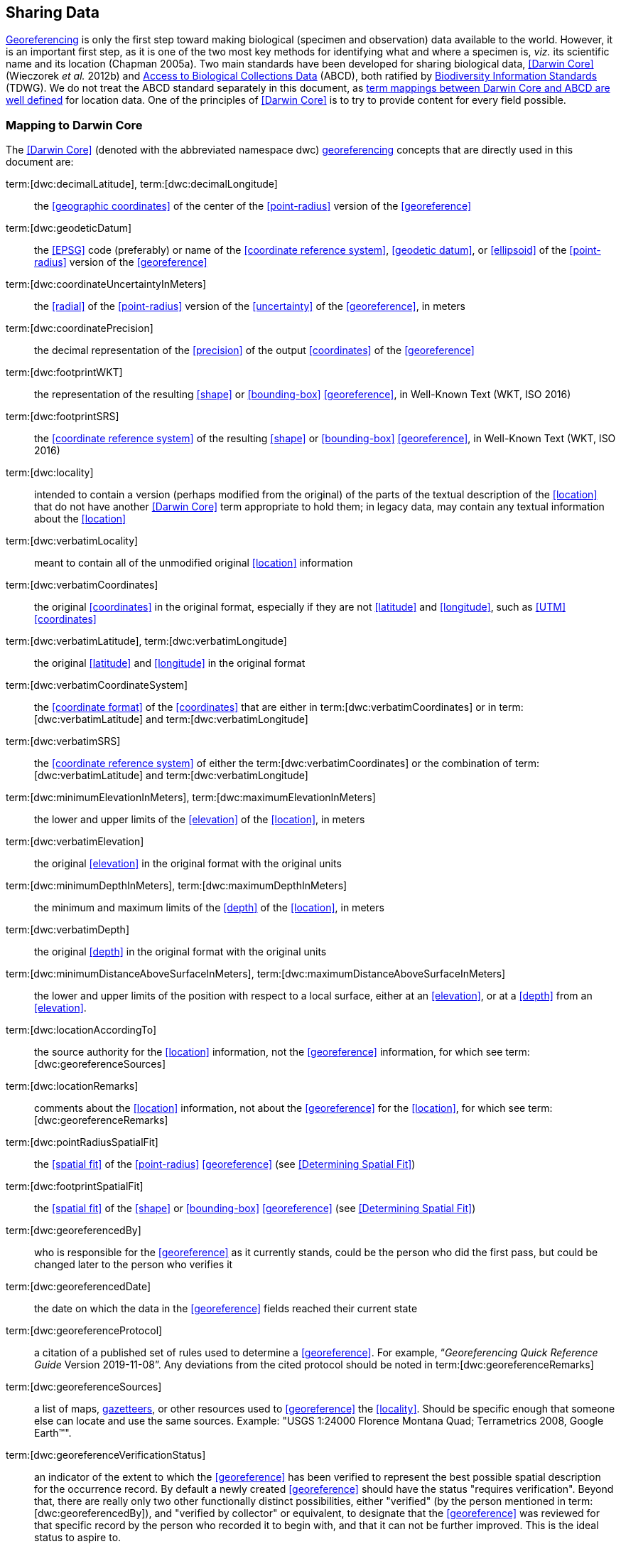== Sharing Data

<<georeference,Georeferencing>> is only the first step toward making biological (specimen and observation) data available to the world. However, it is an important first step, as it is one of the two most key methods for identifying what and where a specimen is, _viz._ its scientific name and its location (Chapman 2005a). Two main standards have been developed for sharing biological data, <<Darwin Core>> (Wieczorek _et al._ 2012b) and https://www.tdwg.org/standards/abcd/[Access to Biological Collections Data] (ABCD), both ratified by https://www.tdwg.org/[Biodiversity Information Standards] (TDWG). We do not treat the ABCD standard separately in this document, as https://github.com/tdwg/dwc/blob/master/vocabulary/term_versions.csv[term mappings between Darwin Core and ABCD are well defined] for location data. One of the principles of <<Darwin Core>> is to try to provide content for every field possible.

=== Mapping to Darwin Core

The <<Darwin Core>> (denoted with the abbreviated namespace [.term]#dwc#) <<georeference,georeferencing>> concepts that are directly used in this document are:

term:[dwc:decimalLatitude], term:[dwc:decimalLongitude]:: the <<geographic coordinates>> of the center of the <<point-radius>> version of the <<georeference>>

term:[dwc:geodeticDatum]:: the <<EPSG>> code (preferably) or name of the <<coordinate reference system>>, <<geodetic datum>>, or <<ellipsoid>> of the <<point-radius>> version of the <<georeference>>

term:[dwc:coordinateUncertaintyInMeters]:: the <<radial>> of the <<point-radius>> version of the <<uncertainty>> of the <<georeference>>, in meters

term:[dwc:coordinatePrecision]:: the decimal representation of the <<precision>> of the output <<coordinates>> of the <<georeference>>

term:[dwc:footprintWKT]:: the representation of the resulting <<shape>> or <<bounding-box>> <<georeference>>, in Well-Known Text (WKT, ISO 2016)

term:[dwc:footprintSRS]:: the <<coordinate reference system>> of the resulting <<shape>> or <<bounding-box>> <<georeference>>, in Well-Known Text (WKT, ISO 2016)

term:[dwc:locality]:: intended to contain a version (perhaps modified from the original) of the parts of the textual description of the <<location>> that do not have another <<Darwin Core>> term appropriate to hold them; in legacy data, may contain any textual information about the <<location>>

term:[dwc:verbatimLocality]:: meant to contain all of the unmodified original <<location>> information

term:[dwc:verbatimCoordinates]:: the original <<coordinates>> in the original format, especially if they are not <<latitude>> and <<longitude>>, such as <<UTM>> <<coordinates>>

term:[dwc:verbatimLatitude], term:[dwc:verbatimLongitude]:: the original <<latitude>> and <<longitude>> in the original format

term:[dwc:verbatimCoordinateSystem]:: the <<coordinate format>> of the <<coordinates>> that are either in term:[dwc:verbatimCoordinates] or in term:[dwc:verbatimLatitude] and term:[dwc:verbatimLongitude]

term:[dwc:verbatimSRS]:: the <<coordinate reference system>> of either the term:[dwc:verbatimCoordinates] or the combination of term:[dwc:verbatimLatitude] and term:[dwc:verbatimLongitude]

term:[dwc:minimumElevationInMeters], term:[dwc:maximumElevationInMeters]:: the lower and upper limits of the <<elevation>> of the <<location>>, in meters

term:[dwc:verbatimElevation]:: the original <<elevation>> in the original format with the original units

term:[dwc:minimumDepthInMeters], term:[dwc:maximumDepthInMeters]:: the minimum and maximum limits of the <<depth>> of the <<location>>, in meters

term:[dwc:verbatimDepth]:: the original <<depth>> in the original format with the original units

term:[dwc:minimumDistanceAboveSurfaceInMeters], term:[dwc:maximumDistanceAboveSurfaceInMeters]:: the lower and upper limits of the position with respect to a local surface, either at an <<elevation>>, or at a <<depth>> from an <<elevation>>.

term:[dwc:locationAccordingTo]:: the source authority for the <<location>> information, not the <<georeference>> information, for which see term:[dwc:georeferenceSources]

term:[dwc:locationRemarks]:: comments about the <<location>> information, not about the <<georeference>> for the <<location>>, for which see term:[dwc:georeferenceRemarks]

term:[dwc:pointRadiusSpatialFit]:: the <<spatial fit>> of the <<point-radius>> <<georeference>> (see <<Determining Spatial Fit>>)

term:[dwc:footprintSpatialFit]:: the <<spatial fit>> of the <<shape>> or <<bounding-box>> <<georeference>> (see <<Determining Spatial Fit>>)

term:[dwc:georeferencedBy]:: who is responsible for the <<georeference>> as it currently stands, could be the person who did the first pass, but could be changed later to the person who verifies it

term:[dwc:georeferencedDate]:: the date on which the data in the <<georeference>> fields reached their current state

term:[dwc:georeferenceProtocol]:: a citation of a published set of rules used to determine a <<georeference>>. For example, “_Georeferencing Quick Reference Guide_ Version 2019-11-08”. Any deviations from the cited protocol should be noted in term:[dwc:georeferenceRemarks]

term:[dwc:georeferenceSources]:: a list of maps, <<gazetteer,gazetteers>>, or other resources used to <<georeference>> the <<locality>>. Should be specific enough that someone else can locate and use the same sources. Example: "USGS 1:24000 Florence Montana Quad; Terrametrics 2008, Google Earth™".

term:[dwc:georeferenceVerificationStatus]:: an indicator of the extent to which the <<georeference>> has been verified to represent the best possible spatial description for the occurrence record. By default a newly created <<georeference>> should have the status "requires verification". Beyond that, there are really only two other functionally distinct possibilities, either "verified" (by the person mentioned in term:[dwc:georeferencedBy]), and "verified by collector" or equivalent, to designate that the <<georeference>> was reviewed for that specific record by the person who recorded it to begin with, and that it can not be further improved. This is the ideal status to aspire to.

term:[dwc:georeferenceRemarks]:: any notes or comments about the spatial description, deviations from the cited protocol, assumptions, or problems with <<georeference,georeferencing>>. For example, "locality too vague to georeference".

=== Generalizing Georeferences for Sensitive Taxa and Locations

As recommended elsewhere in this document, <<georeference,georeferences>> should be recorded and stored at the best possible resolution and <<precision>>. If, however, the <<location>> of a taxon is regarded as sensitive for some reason following the guidelines as set out in Chapman (2020), and Chapman & Grafton (2008), and it is agreed that the detailed <<location>> information should not be shared, we recommend, that the data only be <<generalization,generalized>> at the time of sharing or publishing of the data.

We recommend that if data are to be <<generalization,generalized>> that it be done by reducing the number of decimal places (for example when using <<decimal degrees>>) at which the data are published (Chapman & Grafton 2008, Chapman 2020). Good practice dictates that whatever you do to <<generalization,generalize>> the data, it be documented so that users of the data know what reliance can be placed on them. As far as the <<generalization>> of <<georeference,georeferencing>> data is concerned it is important to record that the data have been <<generalization,generalized>> using a ‘_decimal geographic grid_’, and record both:

* <<precision,Precision>> of the data provided (_e.g._, 0.1 degree; 0.001 degree, etc.)
* <<precision,Precision>> of the data stored or held (_e.g._, 0.0001 degree, 0.1 minute, 1 second, etc.)

We recommend that when recording the degree of <<generalization>> of data, that <<spatial fit,Spatial Fit>> (<<Determining Spatial Fit>>) be used. For example, the degree to which a record has been <<generalization,generalized>> to obfuscate the <<georeference>> will be a number greater than 1 (see xref:img-spatial-fit[xrefstyle="short"] and Chapman 2020).

NOTE: Data should never be <<generalization,generalized>> at the time of collection, when <<georeference,georeferencing>>, or when storing in the database.

Some institutions randomize the data before publishing. This is a practice we do *_NOT_* recommend, and in fact would discourage it in all circumstances (Chapman 2020).
